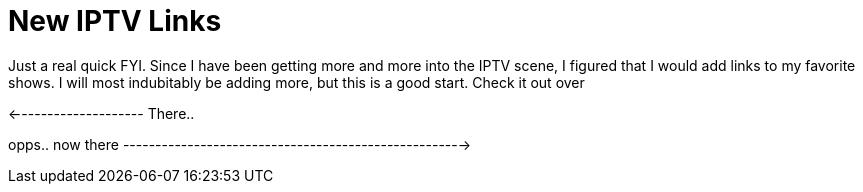 = New IPTV Links
:hp-tags: hak5, podcasts

Just a real quick FYI. Since I have been getting more and more into the IPTV scene, I figured that I would add links to my favorite shows. I will most indubitably be adding more, but this is a good start. Check it out over   
  
<-------------------- There..  
  
opps.. now  there ----------------------------------------------------->

